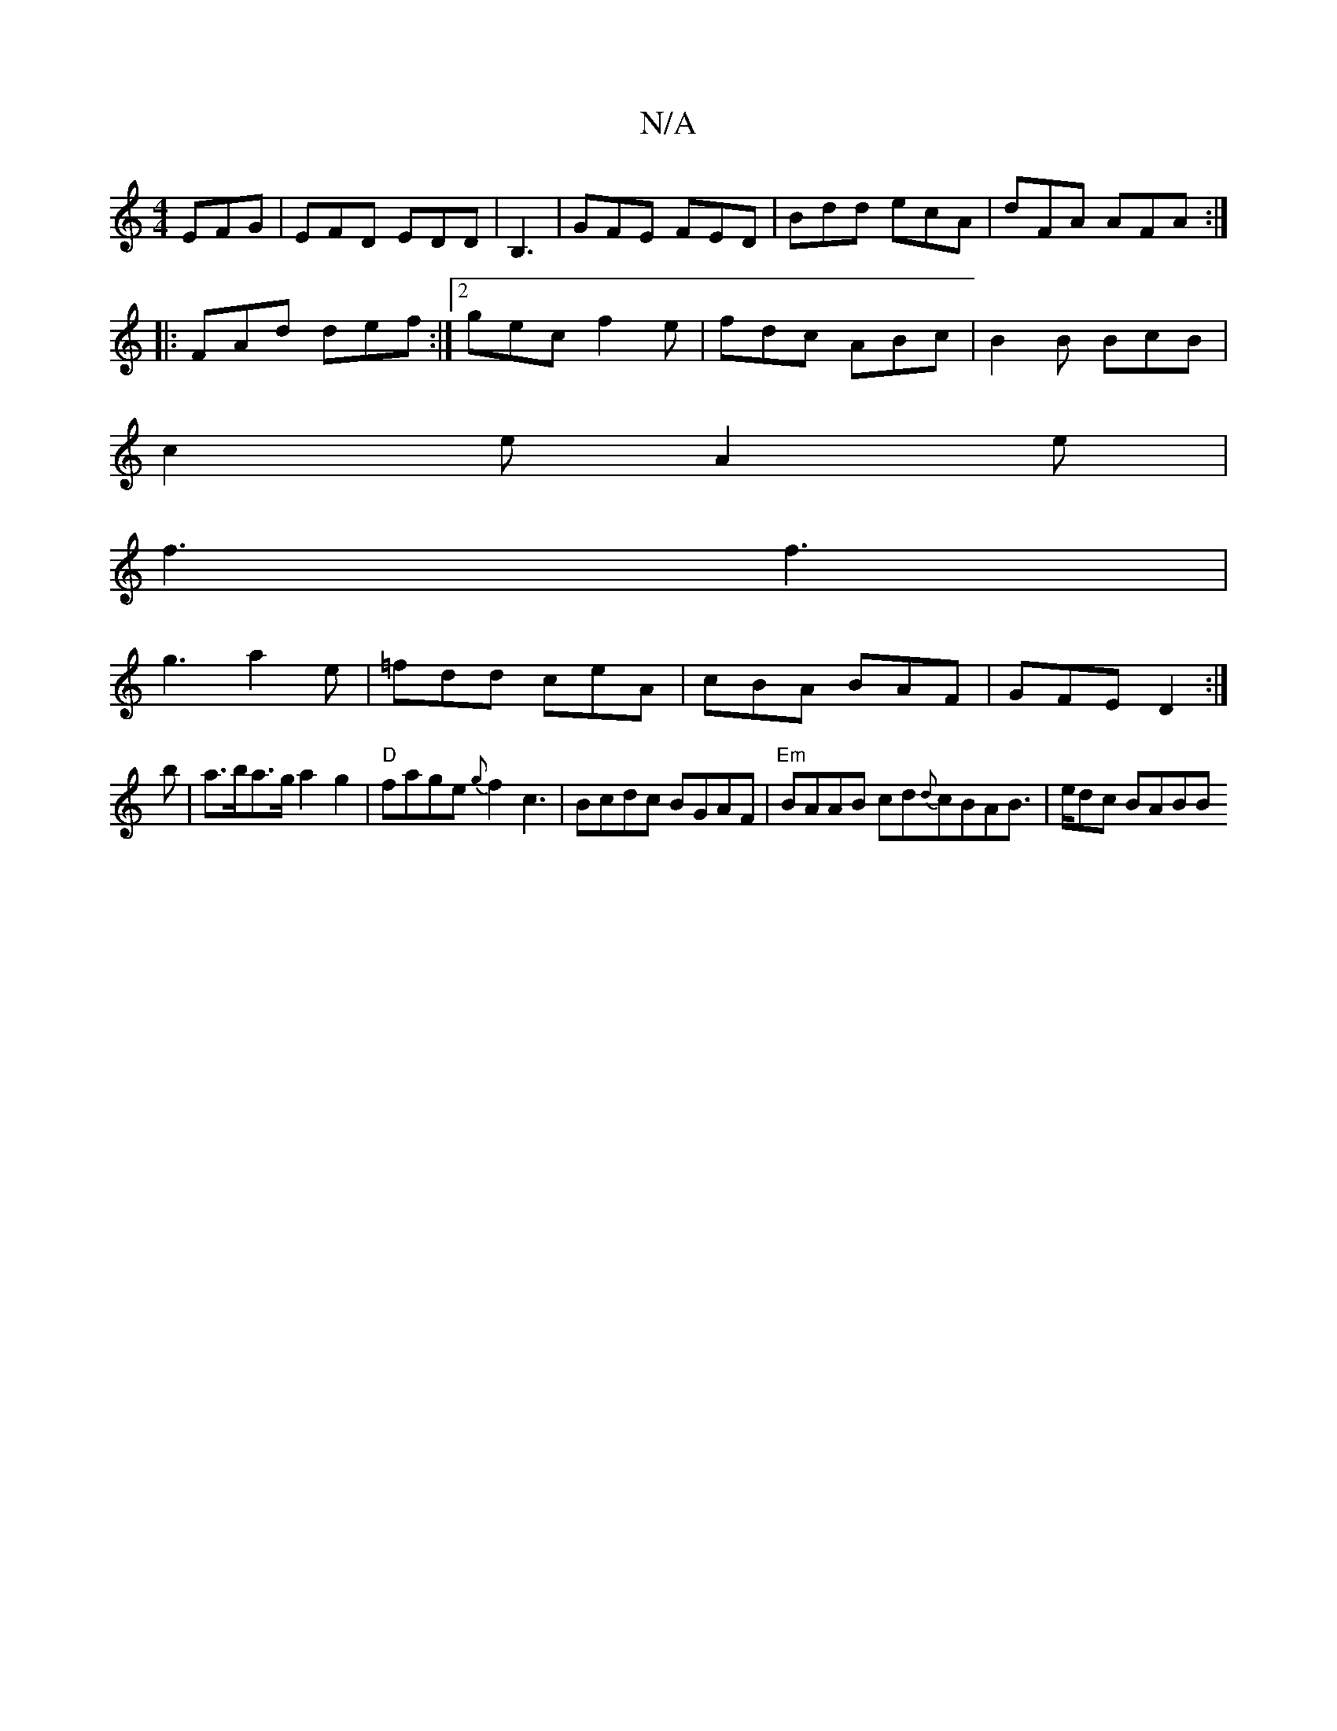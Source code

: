 X:1
T:N/A
M:4/4
R:N/A
K:Cmajor
EFG|EFD EDD|B,3|GFE FED|Bdd ecA|dFA AFA:|
|:FAd def:|2 gec f2 e|fdc ABc|B2 B BcB|
c2e A2e|
f3 f3|
g3 a2e|=fdd ceA|cBA BAF|GFE D2:|
b|a>ba>g a2g2|"D"fage {g}f2c3|Bcdc BGAF|"Em"BAAB cd{d}cBAB|>edc BABB 